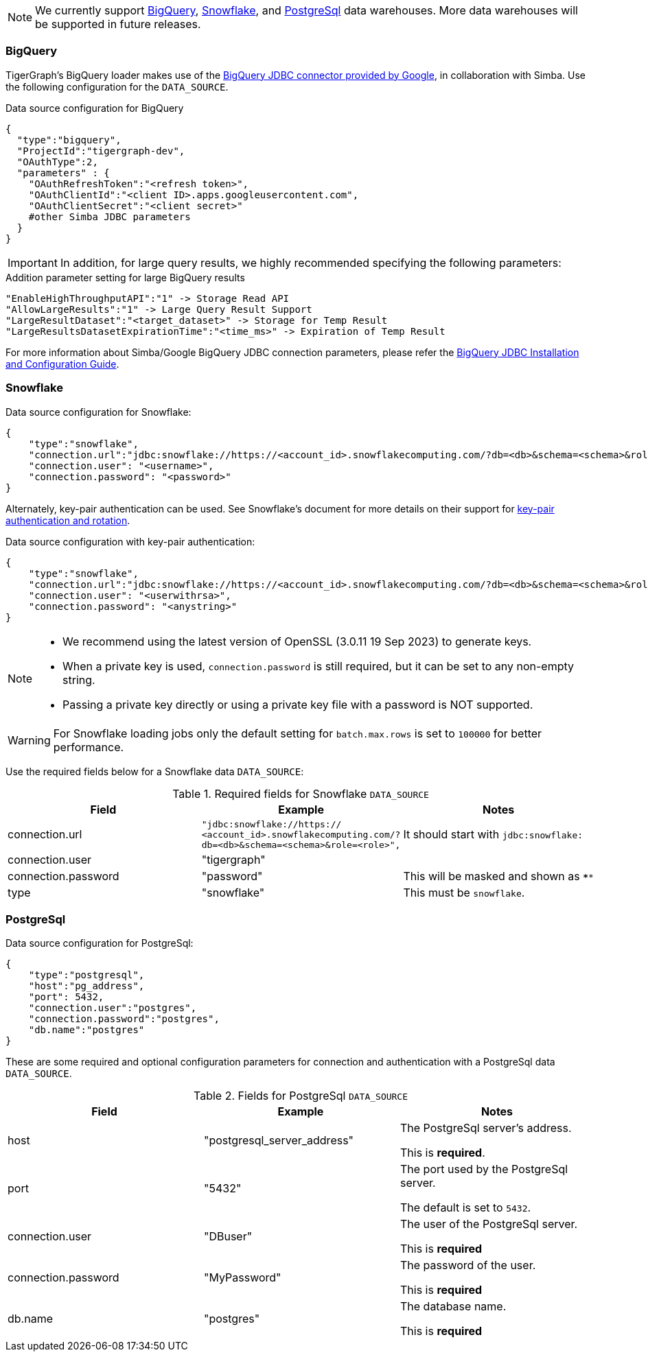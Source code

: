[NOTE]
We currently support xref:#BigQuery[BigQuery], xref:Snowflake[Snowflake], and xref:_postgresql[] data warehouses.
More data warehouses will be supported in future releases.

=== BigQuery

TigerGraph's BigQuery loader makes use of the https://cloud.google.com/bigquery/docs/reference/odbc-jdbc-drivers[BigQuery JDBC connector provided by Google], in collaboration with Simba.
Use the following configuration for the `DATA_SOURCE`.

[source,json,linenums]
.Data source configuration for BigQuery
----
{
  "type":"bigquery",
  "ProjectId":"tigergraph-dev",
  "OAuthType":2,
  "parameters" : {
    "OAuthRefreshToken":"<refresh token>",
    "OAuthClientId":"<client ID>.apps.googleusercontent.com",
    "OAuthClientSecret":"<client secret>"
    #other Simba JDBC parameters
  }
}
----

[IMPORTANT]
In addition, for large query results, we highly recommended specifying the following parameters:

[source,json,linenums]
.Addition parameter setting for large BigQuery results
----
"EnableHighThroughputAPI":"1" -> Storage Read API
"AllowLargeResults":"1" -> Large Query Result Support
"LargeResultDataset":"<target_dataset>" -> Storage for Temp Result
"LargeResultsDatasetExpirationTime":"<time_ms>" -> Expiration of Temp Result
----

For more information about Simba/Google BigQuery JDBC connection parameters, please refer the
https://cloud.google.com/bigquery/docs/reference/odbc-jdbc-drivers[BigQuery JDBC Installation and Configuration Guide].

=== Snowflake

[source,json,linenums]
.Data source configuration for Snowflake:
----
{
    "type":"snowflake",
    "connection.url":"jdbc:snowflake://https://<account_id>.snowflakecomputing.com/?db=<db>&schema=<schema>&role=<role>",
    "connection.user": "<username>",
    "connection.password": "<password>"
}
----

Alternately, key-pair authentication can be used. 
See Snowflake's document for more details on their support for https://docs.snowflake.com/en/user-guide/key-pair-auth[key-pair authentication and rotation].

.Data source configuration with key-pair authentication:
----
{
    "type":"snowflake",
    "connection.url":"jdbc:snowflake://https://<account_id>.snowflakecomputing.com/?db=<db>&schema=<schema>&role=<role>&private_key_file=<key_file>",
    "connection.user": "<userwithrsa>",
    "connection.password": "<anystring>"
}
----

[NOTE]
====
* We recommend using the latest version of OpenSSL (3.0.11 19 Sep 2023) to generate keys.
* When a private key is used, `connection.password` is still required, but it can be set to any non-empty string.
* Passing a private key directly or using a private key file with a password is NOT supported.
====

[WARNING]
====
For Snowflake loading jobs only the default setting for `batch.max.rows` is set to `100000` for better performance.
====

Use the required fields below for a Snowflake data `DATA_SOURCE`:

.Required fields for Snowflake `DATA_SOURCE`
[col="3"separator=¦ ]
|===
¦ Field ¦ Example ¦ Notes

¦ connection.url
¦ `"jdbc:snowflake://https://
<account_id>.snowflakecomputing.com/?db=<db>&schema=<schema>&role=<role>",`
¦ It should start with `jdbc:snowflake:`
¦ connection.user ¦ "tigergraph" ¦
¦ connection.password ¦ "password" ¦ This will be masked and shown as `****`
¦ type ¦ "snowflake" ¦ This must be `snowflake`.
|===

=== PostgreSql

.Data source configuration for PostgreSql:
[source,json,linenums]
----
{
    "type":"postgresql",
    "host":"pg_address",
    "port": 5432,
    "connection.user":"postgres",
    "connection.password":"postgres",
    "db.name":"postgres"
}
----

These are some required and optional configuration parameters for connection and authentication with a PostgreSql data `DATA_SOURCE`.

.Fields for PostgreSql `DATA_SOURCE`
[col="3"separator=¦ ]
|===
¦ Field ¦ Example ¦ Notes

¦ host
¦ "postgresql_server_address"
¦ The PostgreSql server’s address.

This is *required*.

¦ port
¦ "5432"
¦ The port used by the PostgreSql server.

The default is set to `5432`.

¦ connection.user
¦ "DBuser"
¦ The user of the PostgreSql server.

This is *required*

¦ connection.password
¦ "MyPassword"
¦ The password of the user.

This is *required*

¦ db.name
¦ "postgres"
¦ The database name.

This is *required*
|===

